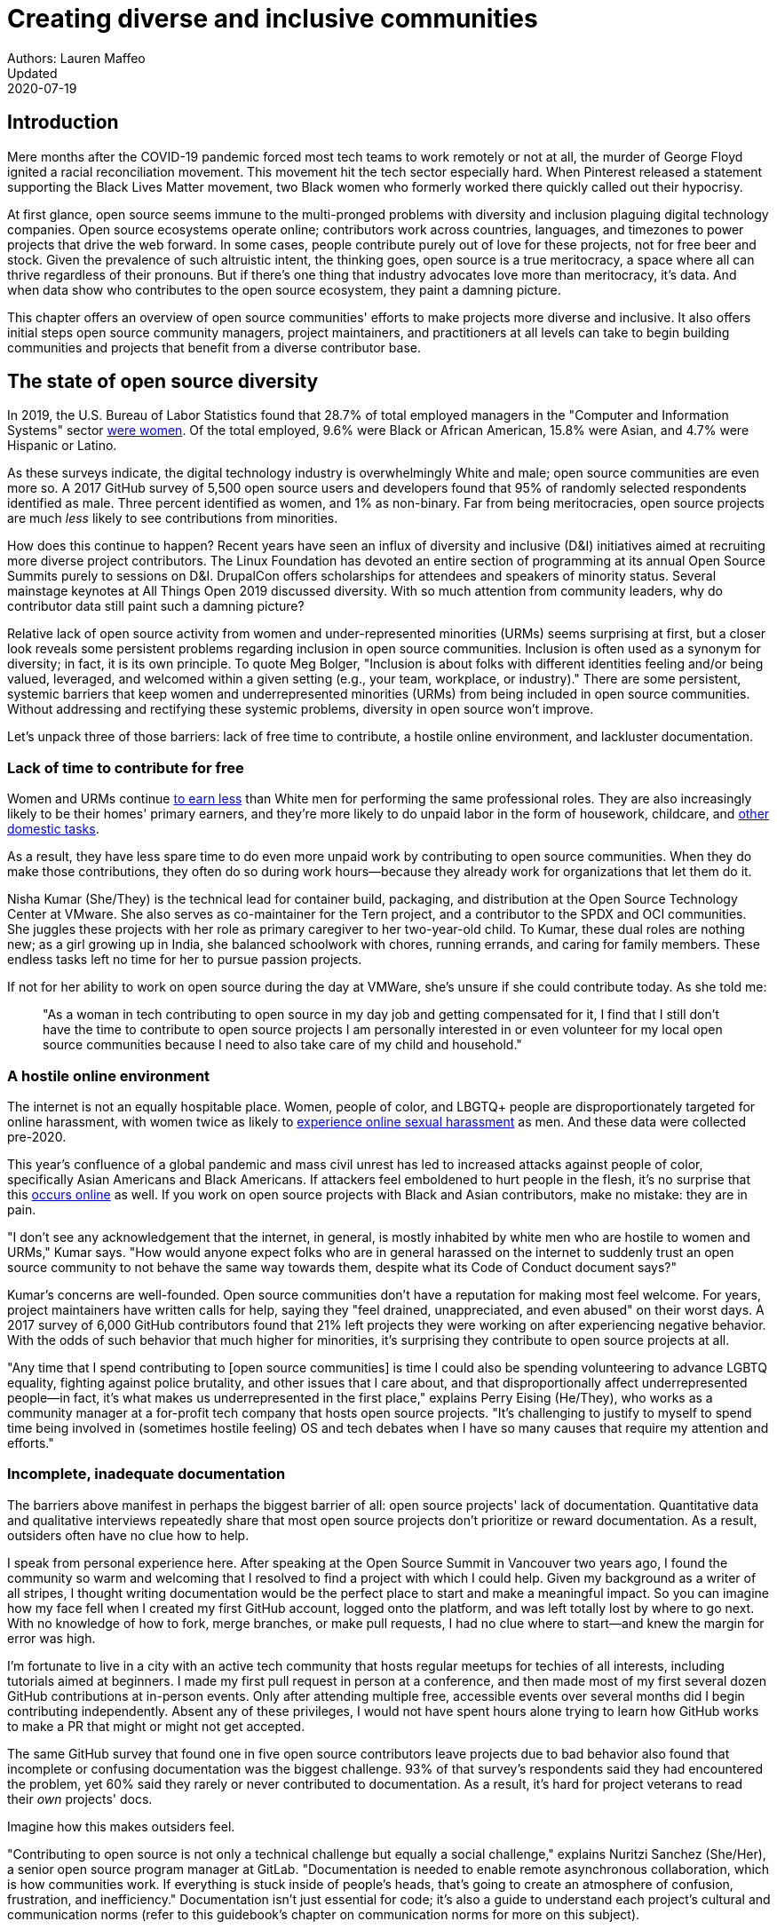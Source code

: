 = Creating diverse and inclusive communities
Authors: Lauren Maffeo
Updated: 2020-07-19

== Introduction

Mere months after the COVID-19 pandemic forced most tech teams to work remotely or not at all, the murder of George Floyd ignited a racial reconciliation movement.
This movement hit the tech sector especially hard. When Pinterest released a statement supporting the Black Lives Matter movement, two Black women who formerly worked there quickly called out their hypocrisy.

At first glance, open source seems immune to the multi-pronged problems with diversity and inclusion plaguing digital technology companies.
Open source ecosystems operate online; contributors work across countries, languages, and timezones to power projects that drive the web forward.
In some cases, people contribute purely out of love for these projects, not for free beer and stock.
Given the prevalence of such altruistic intent, the thinking goes, open source is a true meritocracy, a space where all can thrive regardless of their pronouns.
But if there's one thing that industry advocates love more than meritocracy, it's data.
And when data show who contributes to the open source ecosystem, they paint a damning picture.

This chapter offers an overview of open source communities' efforts to make projects more diverse and inclusive.
It also offers initial steps open source community managers, project maintainers, and practitioners at all levels can take to begin building communities and projects that benefit from a diverse contributor base.

== The state of open source diversity

In 2019, the U.S. Bureau of Labor Statistics found that 28.7% of total employed managers in the "Computer and Information Systems" sector https://www.bls.gov/cps/cpsaat11.htm[were women].
Of the total employed, 9.6% were Black or African American, 15.8% were Asian, and 4.7% were Hispanic or Latino.

As these surveys indicate, the digital technology industry is overwhelmingly White and male; open source communities are even more so.
A 2017 GitHub survey of 5,500 open source users and developers found that 95% of randomly selected respondents identified as male.
Three percent identified as women, and 1% as non-binary.
Far from being meritocracies, open source projects are much _less_ likely to see contributions from minorities.

How does this continue to happen?
Recent years have seen an influx of diversity and inclusive (D&I) initiatives aimed at recruiting more diverse project contributors.
The Linux Foundation has devoted an entire section of programming at its annual Open Source Summits purely to sessions on D&I.
DrupalCon offers scholarships for attendees and speakers of minority status.
Several mainstage keynotes at All Things Open 2019 discussed diversity.
With so much attention from community leaders, why do contributor data still paint such a damning picture?

Relative lack of open source activity from women and under-represented minorities (URMs) seems surprising at first, but a closer look reveals some persistent problems regarding inclusion in open source communities.
Inclusion is often used as a synonym for diversity; in fact, it is its own principle.
To quote Meg Bolger, "Inclusion is about folks with different identities feeling and/or being valued, leveraged, and welcomed within a given setting (e.g., your team, workplace, or industry)."
There are some persistent, systemic barriers that keep women and underrepresented minorities (URMs) from being included in open source communities.
Without addressing and rectifying these systemic problems, diversity in open source won't improve.

Let's unpack three of those barriers: lack of free time to contribute, a hostile online environment, and lackluster documentation.

=== Lack of time to contribute for free

Women and URMs continue https://www.weforum.org/agenda/2019/03/an-economist-explains-why-women-get-paid-less/[to earn less] than White men for performing the same professional roles.
They are also increasingly likely to be their homes' primary earners, and they're more likely to do unpaid labor in the form of housework, childcare, and https://www.unwomen.org/en/news/in-focus/csw61/redistribute-unpaid-work[other domestic tasks].

As a result, they have less spare time to do even more unpaid work by contributing to open source communities.
When they do make those contributions, they often do so during work hours—because they already work for organizations that let them do it.

Nisha Kumar (She/They) is the technical lead for container build, packaging, and distribution at the Open Source Technology Center at VMware.
She also serves as co-maintainer for the Tern project, and a contributor to the SPDX and OCI communities.
She juggles these projects with her role as primary caregiver to her two-year-old child.
To Kumar, these dual roles are nothing new; as a girl growing up in India, she balanced schoolwork with chores, running errands, and caring for family members.
These endless tasks left no time for her to pursue passion projects.

If not for her ability to work on open source during the day at VMWare, she's unsure if she could contribute today. As she told me:

____
"As a woman in tech contributing to open source in my day job and getting compensated for it, I find that I still don't have the time to contribute to open source projects I am personally interested in or even volunteer for my local open source communities because I need to also take care of my child and household."
____

=== A hostile online environment

The internet is not an equally hospitable place.
Women, people of color, and LBGTQ+ people are disproportionately targeted for online harassment, with women twice as likely to https://hbr.org/2020/06/youre-not-powerless-in-the-face-of-online-harassment[experience online sexual harassment] as men.
And these data were collected pre-2020.

This year's confluence of a global pandemic and mass civil unrest has led to increased attacks against people of color, specifically Asian Americans and Black Americans.
If attackers feel emboldened to hurt people in the flesh, it's no surprise that this https://www.nytimes.com/2020/07/11/business/media/tucker-carlson-writer-blake-neff.html[occurs online] as well.
If you work on open source projects with Black and Asian contributors, make no mistake: they are in pain.

"I don't see any acknowledgement that the internet, in general, is mostly inhabited by white men who are hostile to women and URMs," Kumar says.
"How would anyone expect folks who are in general harassed on the internet to suddenly trust an open source community to not behave the same way towards them, despite what its Code of Conduct document says?"

Kumar's concerns are well-founded.
Open source communities don't have a reputation for making most feel welcome.
For years, project maintainers have written calls for help, saying they "feel drained, unappreciated, and even abused" on their worst days.
A 2017 survey of 6,000 GitHub contributors found that 21% left projects they were working on after experiencing negative behavior.
With the odds of such behavior that much higher for minorities, it's surprising they contribute to open source projects at all.

"Any time that I spend contributing to [open source communities] is time I could also be spending volunteering to advance LGBTQ equality, fighting against police brutality, and other issues that I care about, and that disproportionally affect underrepresented people—in fact, it's what makes us underrepresented in the first place," explains Perry Eising (He/They), who works as a community manager at a for-profit tech company that hosts open source projects.
"It's challenging to justify to myself to spend time being involved in (sometimes hostile feeling) OS and tech debates when I have so many causes that require my attention and efforts."

=== Incomplete, inadequate documentation

The barriers above manifest in perhaps the biggest barrier of all: open source projects' lack of documentation.
Quantitative data and qualitative interviews repeatedly share that most open source projects don't prioritize or reward documentation.
As a result, outsiders often have no clue how to help.

I speak from personal experience here. After speaking at the Open Source Summit in Vancouver two years ago, I found the community so warm and welcoming that I resolved to find a project with which I could help.
Given my background as a writer of all stripes, I thought writing documentation would be the perfect place to start and make a meaningful impact.
So you can imagine how my face fell when I created my first GitHub account, logged onto the platform, and was left totally lost by where to go next.
With no knowledge of how to fork, merge branches, or make pull requests, I had no clue where to start—and knew the margin for error was high.

I'm fortunate to live in a city with an active tech community that hosts regular meetups for techies of all interests, including tutorials aimed at beginners.
I made my first pull request in person at a conference, and then made most of my first several dozen GitHub contributions at in-person events.
Only after attending multiple free, accessible events over several months did I begin contributing independently.
Absent any of these privileges, I would not have spent hours alone trying to learn how GitHub works to make a PR that might or might not get accepted.

The same GitHub survey that found one in five open source contributors leave projects due to bad behavior also found that incomplete or confusing documentation was the biggest challenge.
93% of that survey’s respondents said they had encountered the problem, yet 60% said they rarely or never contributed to documentation.
As a result, it's hard for project veterans to read their _own_ projects' docs.

Imagine how this makes outsiders feel.

"Contributing to open source is not only a technical challenge but equally a social challenge," explains Nuritzi Sanchez (She/Her), a senior open source program manager at GitLab.
"Documentation is needed to enable remote asynchronous collaboration, which is how communities work.
If everything is stuck inside of people’s heads, that’s going to create an atmosphere of confusion, frustration, and inefficiency."
Documentation isn't just essential for code; it's also a guide to understand each project's cultural and communication norms (refer to this guidebook's chapter on communication norms for more on this subject).

Open source communities use asynchronous communication to work cohesively across disparate time zones.
Without clear documentation, prospective contributors won't know how decisions are made, where to contribute to the project, how teams collaborate, or why it's important to follow certain processes.
For prospective contributors who are non-native English speakers and/or have special needs, this lack of documentation makes contributing all but impossible. 
Inadequate documentation has far-reaching consequences.
It shows a lack of transparency that wastes time, sows distrust, and prevents many open source communities from reaching their full potential.

== Tips to build more inclusive projects and communities

Despite these barriers to entry, there's good news for maintainers: You hold enormous power to improve your project's culture by making it more inclusive.
Community members, especially those of minority status, have discussed the lack of diversity and inclusion for years.
Now, it's time for project maintainers to act by weaving inclusion throughout their project strategies - not making it an afterthought years later.

"[Diversity and inclusion] keynotes might have lofty ideals designed to raise awareness and some might even argue that they were useful at one point (maybe), but we've moved beyond that," argues Lisa-Marie Namphy [She/Her], who runs Cloud Native Containers, the world's largest Cloud Native Computing Foundation (CNCF) user group.

"Our communities are saying that it's time to act! And action means a change of policies, fund initiatives, quotas, so many things.
The communities are asking for accountability, from the foundations who run them to the corporations who fund them."
If creating an inclusive community sounds overwhelming, remember that the community wants to help.
If you're a project maintainer yourself, you don't have to do this work alone.
In fact, taking the steps below with a trusted team will help improve your project for all.

=== 1. Stop saying you're a meritocracy

The first step to a more inclusive open source project involves bursting the meritocracy bubble: the more you believe in meritocracy, the more biased your project is https://www2.deloitte.com/au/en/blog/diversity-inclusion-blog/2019/meritocracy-unraveling-paradox.html[likely to be].

Why?
Purely meritocratic projects https://gap.hks.harvard.edu/paradox-meritocracy-organizations[don't acknowledge] that people enter on unequal playing fields.
If an open source maintainer isn't aware that women often have less time to contribute, or that LGBTQ+ contributors are more likely to endure online abuse, they won't take steps to make the community more inclusive.
As a result, they risk losing the diverse contributors they worked hard to recruit.

Terri Oda (She/Her) volunteers for the Python Software Foundation and Google's Summer of Code alongside her role as an open source security researcher at Intel.
She says claims of meritocracy make her cringe.
Why?
Such statements cause maintainers to ignore opportunities to get more people involved in projects, even in cases where the open source community gathers in person.

"For example, say you're running code sprints at a conference and want to increase the number of women," Oda says.
"If you're thinking about merit and skills, you're going to wind up offering more intro-to-sprinting type content or whining about the university pipeline.
But if you look at the bigger picture, you might realize that the conference offers childcare during the main conference, but it stops when sprints start.
Or that the venue isn't in a safe area and the sprints run until after dark."

The first step to build a more inclusive environment is self-awareness.
Open source contributors enter projects with a range of lived experiences that affect how—and if—they show up.
Sitting with and reflecting on this fact is the first, most crucial step.

The next step is to take an honest look at your project's current community, and take note of who is—and isn't—there.
If your project contributors all, or even mostly, look like you, that's a huge red flag that an inclusive overhaul is in order. 

=== 2. Prioritize your project's documentation

A 2019 Stack Overflow study found that about 41% of developers have less than five years of experience.
Between these young technologists and current emphasis on STEM education, there are lots of opportunities to welcome new open source contributors.
In order to do so, project maintainers must lower barriers to entry—and clear, concise documentation is the first step.

Zach Corleissen (he/they) is the lead technical writer for The Linux Foundation (LF) who recently revised a large architectural document for the LF Energy Foundation.
He also serves as one of the co-chairs for the Kubernetes documentation special interest group (SIG Docs).
Kubernetes was his first open source software project, and it quickly became one of the most prolific projects in modern open source.
Its rapid growth allowed Corleissen to own important aspects of its documentation, and revise it to become more reader-friendly.

"Insisting that code is self-documenting is a form of gatekeeping [and] an example of an unhealthy project culture," Corleissen says.
"I think the devaluation often comes from developers who see a static generator stack and think, 'How hard can it be?'
One of my least favorite dismissive phrases: 'It's just a pile of Markdown.'
If only it were that easy!
Documentation is code for an environment where no chipsets are identical; kernel defaults are hostile; RAM is variable; storage is subject to random external dependencies; and production regularly fails despite optimal conditions, or inversely, succeeds in spite of obvious CI failures."

To track progress, the SIG Docs group does a quarterly review where they measure the progress of their previous quarter's goals and prioritize work for the upcoming quarter.
One of their community rules centers on ownership: In order to adopt a goal, a project needs a specific person willing to drive it.
That creates even more onus on contributors to find new contributors. 

=== 3. Create and enforce a clear code of conduct

If your project doesn't already have a code of conduct (CoC), it's never too late to make one (refer to this guidebook's chapter on governance for tips of getting started).
They are an expectation for modern open source initiatives, from long-term projects to two-day conferences.

In my own research for this chapter, several open source contributors said they won't consider joining new projects that lack clear CoCs; for these URMs, the risk of joining an unwelcoming if not hostile community is too high.
"Having a code of conduct would be big for me," explains Natalie Zamani (She/Her), Senior Software Engineer at Apple.
"And then something as seemingly unrelated as not tolerating project contributors espousing racist/sexist/homophobic/transphobic ideas, even if it’s not related to their project work.
I wouldn’t feel comfortable working with individuals who hold such views, full stop. And I’ve seen a few projects that would otherwise be interesting to me where that’s tolerated."

As the former President and Chairperson of the Board of Directors for the GNOME Foundation, Sanchez helped create GNOME's event CoC.
She says that while the https://www.contributor-covenant.org/[Contributor’s Covenant] is the default code of conduct for a lot of open source communities, translating it to an events format took some creative work—and a lot of feedback from the GNOME community.

"No matter the type of CoC you’re rolling out, having a transparent plan and timeline is key," Sanchez says.
"At GNOME, we created a working group after one of our annual conferences to start drafting a code of conduct.
We passed the notion of a working group by the Board of Directors to make sure that they were onboard.
They made a community-wide announcement letting people know the process: a working group would be drafting the CoC, sending to community for revisions, the Board would then see the revised draft and vote, and then the membership would vote at the Annual General Meeting."

Despite the key role of community feedback, Sanchez says the CoC should be owned by a governing body within your project.
CoCs remain a touchy subject in open source communities, and not all open source contributors believe they're necessary.
A governing body (or at least a committee) comprised of diverse contributors that shares the creation process can help alleviate disagreements.
Once you've created your governing body, assign members to own specific tasks.
These include a Chair who can break voter ties, moderators to enforce the code of conduct, and mentors to train the community.
It's essential for all community members—especially URMs—to see their safety and integrity is protected by project leadership.

"I am a firm believer that signalling is very important, but that broken trust is difficult to repair," Eising explains.
"Don't signal to minorities that you are ready to embrace them before you actually are—that's like inviting someone who uses a wheelchair to a party on (an upper) floor with no elevator.
That person won't trust you again to think about your needs appropriately.
Organizations need to look within and really assess before making a reach out."

=== 4. Reward contributions beyond code

In her time working on open source, Sanchez says that most projects focus on attracting a narrow set of contributors: Engineering, Design, Translation, Documentation, and Outreach. Despite how broad that sounds, she'd like to see a lot more roles and contributions be rewarded. (Refer to this guidebook's chapter on the range of roles in open source projects.)

Around making personal career development goals, you can look into connecting a type of skillset with specific teams within open source software organizations.

* "Why" skills
** Sales / Business Development
** Fundraising, partnerships
** Both of these things require you to pitch the value of the open source  community / project and require you to develop your communication and negotiation skills, among other things
* Marketing skills
** engagement, marketing, or outreach teams
** Some projects may not even have this set up and are in need of someone to help.
Even if you don’t have a lot of experience in this, you may have more experience than anyone else in that community and it’s your chance to build something from scratch.
This could look really amazing on a resume!
* Strategy skills
** Board of Directors / governance team, community team
** It depends a bit on the maturity of the organization, but typically there’s a lot of room for building your strategy skills when on the board of Directors.
You have a birds-eye view of the project, typically have say over project finances, and can help define goals and move the project forward at a whole new level.
Since you can’t get there right away, leading initiatives can help you build those skills and there’s often a lot of room for people to step in and own big chunks on open source community teams
* Data Science skills
** Community team, Board of Directors
** What kind of data is being collected to ensure that initiatives are successful?
Measuring a community’s health is something that more and more people are interested in and there’s a need for those interested in data analysis to help
* Graphic Design skills
** marketing team, technical projects
** There’s a lot of need for graphic design for brand and marketing initiatives, and in general to help make the project more mature.
Some projects may not even have established brand guidelines, and there’s a big need for more designers in general
* Project Management / Program Management skills
** engagement, marketing, outreach, documentation, community teams
** There is a huge need for highly organized people who can create processes and structure. Many initiatives fall to the side because there isn’t someone to help push it along and make it happen
* Product Management skills
** any technical project, new initiatives, website, newcomers initiatives
** Product management is essential at companies, and yet it’s something that isn’t always easily found within OSS. There’s a lot of room for PMs to jump in to help create more innovative products and help bridge the gap between communities and businesses, helping to expand the project’s reach
* Legal skills 
** Board of Directors, community team
** There's a growing need for more people who are able to navigate open source related legal matters.
Lawyers may get a lot of great experience working on community teams or sitting on the Board of Directors
* HR/People skills
** Board of Directors, community team, newcomers initiatives 
** We need people who care about people and want to make the community awesome.
** This helps with newcomers initiatives and lowering the barrier of entry, as well as retention.
It also may help the community gain better communication practices. 

This list isn't exhaustive, nor is it applicable to all projects.
The goal is to look at your own open source project's holistic needs in the short and long terms, then recruit contributors to fill specific gaps.
Doing so allows you to create a governing board with representatives that own specific aspects of the project and contribute to its growth. 

Nithya Ruff (She/Her) leads the Open Source Program Office for Comcast and serves as Chair of the Linux Foundation board.
In more than two decades of open source work, she has seen how ignoring crucial skills—including legal issues such as copyrights and trademarks—can keep a project from achieving long-term success.
Recruiting and rewarding diverse contributions also plays a key role in preventing burnout, which project maintainers have been increasingly vocal about.

"It is unfair to expect the maintainer or the developer who started the project or leads the project to care for all of these issues, [or] have the skills to do it," Ruff says.
"All forms of contribution need to be valued [because this] brings diversity of people into the project, which makes the project more vibrant and innovative.
Foundations like the Apache Software Foundation, Linux Foundation bring all of these contributions to the table for their hosted projects.
This allows the project to more successfully build a broader ecosystem."

=== 5. Mentor new talent to grow and lead the project

Eleven years after co-founding Redis, Salvatore Sanfilippo announced plans to step down as project maintainer of the NoSQL database.
He named Yossi Gottlieb and Oran Agra as his successors to maintain the Redis project.
In doing so, the Redis governance model got a refresh.

Rather than keeping Redis's prior BDFL style, Gottlieb and Agra built a new, lighter governance model.
It involves electing a small group of longtime Redis developers to act as core contributors and uphold the project's code of conduct.

Regardless of your own project's governance model, you must include a way to train key contributors to assume leadership roles.
This achieves three key goals:

. Helping new contributors learn how they can grow
. Rewarding contributors who own key aspects of the project
. Preventing maintainer burnout

This last point is noteworthy: Sanfilippo said when he stepped down from Redis that despite his passion for coding, he never aspired to maintain a project.
Without new leaders to step up—and documentation sharing how contributors can assume such roles—maintainers risk either working on projects when they no longer want to or having the project stall.
Likewise, the project risks depriving others of the chance to step up. 

The act of building and maintaining a mentorship program is inclusive in itself.
Several open source leaders interviewed for this book said they see a clear need for more mentorship in open source at large, and a desire to do it themselves.
In some cases, open source contributors believe so much in the power of mentorship that they restructured their contributions to include it.
And, because they were mindful of their own time limitations, they offered flexibility to new leaders as well.

"My open source contributions definitely changed even before I became a parent," explains Oda.
"As the coordinator for a global mentoring program that happens in the summer, I had to plan some years ahead to build a volunteer team that could do everything I do. So, I handed off some of my other projects more completely and never went back to them.

"Since new moms typically get less than one hour of free time per day, the key for me has been aligning the open source I want to do with the open source that work wanted to pay me for.
I worked to take (the) CVE Binary Tool open source after I returned from maternity leave, and worked with my boss to make sure I could have time to mentor students as part of my maintainer role."

To build your own mentorship program, Sanchez says to focus on four actions and initiatives:

____
Create learning opportunities often.
Find ways to help people learn what you do and how you do it.
Don’t just wait for formal internship or mentorship programs, but take advantage of those if you can.
Consider recording videos, holding AMAs, participating in events, etc.
Be open to communicating with people informally in order to build relationships and trust so that you can help develop those with potential.
Cast your net wide and you'll probably find those gem contributors who are ready to step in to help bring your project to a whole new level. 

Be a connector.
Try to have a mental map of prominent contributors in your community and their strengths.
Share the mentorship by introducing newcomers to several people.
Burnout is real on the mentor side and you want to make sure that there are other people your mentee can reach if you need to take a break or just get busy. 

Make sure that there’s a chat tool specifically for community interactions.
In order to build trust, people need private spaces.
Chat facilitates conversations and collaboration, and also allows people to message you directly.
To avoid burnout, you may want to have a chat tool available just for your community / work conversations and a chat tool just for your personal life.
That way, you can turn off all notifications on one tool if you need a break, or just simply have that mental separation thanks to differences in UX. 

Connect through events.
Events provide a powerful opportunity for you to connect with potential mentees.
At these events, try to plan fun activities that are designed to help people connect informally.
This may mean having a people-bingo where people have to ask each other questions to enter a raffle, or it could be a city tour, or a game night.
Fun activities throughout the year can facilitate authentic relationships, which can also help people overcome fear of contribution.
____

For more ideas around mentoring in open source communities, refer to this guidebook's chapter on building a culture of mentorship.

=== 6. Commit to continuous improvement

The work of inclusion is never done.
It's ongoing.
As your project grows, you will find new gaps to fill, questions to document, and additions to the code of conduct.
As your community becomes more inclusive, it might feel like you're finding more ways you've fallen short.
Uncomfortable as this is, it's actually a good thing.
It means you've done the hard work of committing to keep on getting better.
And, if you've done the work of building an inclusive team, you won't do this work alone.
Instead, you'll share the work with your community, giving everyone the chance to share their feedback.

To keep the dialogue ongoing and open, give your community options to leave feedback on their experiences.
This can range from quarterly surveys to giving contributors the freedom to create channels in your project's Slack, Discourse, etc. to chat about mental health, being a person of color, how to handle negotiations, etc.
Such channels give contributors ways to connect socially, which is crucial for increasing asynchronous collaboration.
It also gives you new ways to support contributors so they can contribute more fully.

"I am hearing-impaired, and I requested that the All Things Open conference consider that when in larger venues where keynotes were speaking and there were no specific adaptations for those of us who were not able to hear," explains Don Watkins (He/Him), a community correspondent for OpenSource.com who has been active in the Linux community for two decades.
"I was particularly impressed when attending the Creative Commons Global Summit in Toronto in 2018, where nearly all presentations were accompanied by folks who signed and also provide simultaneous closed captioning of all speakers."

Inclusion isn't a one-time pull request, which makes it such an important problem to solve.
Without building and sustaining inclusive communities, there's no hope of improving diversity of open source contributors.
To receuit new talent, prevent maintainer burnout, and create affirming online environments, open source maintainers should commit to inclusion.
Change starts from within, and when diverse tech talent sees your inclusive efforts, they will be much more likely to join.

"Make it easy for people to get involved and to contribute back," says Ruff.
"The mark of a good project is not how complex it is, but how easy it is to get involved."
